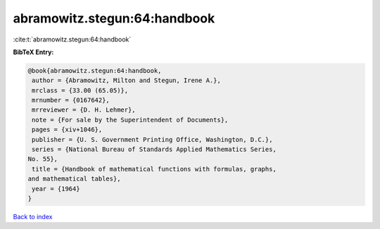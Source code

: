 abramowitz.stegun:64:handbook
=============================

:cite:t:`abramowitz.stegun:64:handbook`

**BibTeX Entry:**

.. code-block:: bibtex

   @book{abramowitz.stegun:64:handbook,
    author = {Abramowitz, Milton and Stegun, Irene A.},
    mrclass = {33.00 (65.05)},
    mrnumber = {0167642},
    mrreviewer = {D. H. Lehmer},
    note = {For sale by the Superintendent of Documents},
    pages = {xiv+1046},
    publisher = {U. S. Government Printing Office, Washington, D.C.},
    series = {National Bureau of Standards Applied Mathematics Series,
   No. 55},
    title = {Handbook of mathematical functions with formulas, graphs,
   and mathematical tables},
    year = {1964}
   }

`Back to index <../By-Cite-Keys.html>`_
